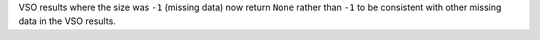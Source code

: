 VSO results where the size was ``-1`` (missing data) now return ``None`` rather
than ``-1`` to be consistent with other missing data in the VSO results.
